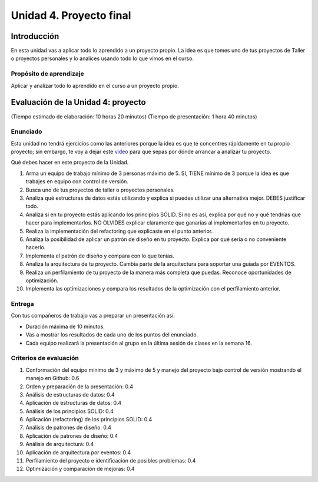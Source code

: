 Unidad 4. Proyecto final
========================================

Introducción
--------------

En esta unidad vas a aplicar todo lo aprendido a un proyecto propio. La idea 
es que tomes uno de tus proyectos de Taller o proyectos personales y lo 
analices usando todo lo que vimos en el curso.


Propósito de aprendizaje
***************************

Aplicar y analizar todo lo aprendido en el curso a un proyecto propio. 

Evaluación de la Unidad 4: proyecto
-------------------------------------
(Tiempo estimado de elaboración: 10 horas 20 minutos)
(Tiempo de presentación: 1 hora 40 minutos)

Enunciado
***********

Esta unidad no tendrá ejercicios como las anteriores porque la idea es que 
te concentres rápidamente en tu propio proyecto; sin embargo, te voy a dejar este  
`video <https://youtu.be/FBSxvCEthfg>`__ para que sepas por dónde arrancar a analizar 
tu proyecto.


Qué debes hacer en este proyecto de la Unidad.

#. Arma un equipo de trabajo mínimo de 3 personas máximo de 5. SI, TIENE 
   mínimo de 3 porque la idea es que trabajes en equipo con control de versión.
#. Busca uno de tus proyectos de taller o proyectos personales.
#. Analiza qué estructuras de datos estás utilizando y explica si 
   puedes utilizar una alternativa mejor. DEBES justificar todo.
#. Analiza si en tu proyecto estás aplicando los principios SOLID. 
   Si no es así, explica por qué no y qué tendrías que hacer para 
   implementarlos. NO OLVIDES explicar claramente que ganarías al 
   implementarlos en tu proyecto.
#. Realiza la implementación del refactoring que explicaste en el punto 
   anterior.
#. Analiza la posibilidad de aplicar un patrón de diseño en tu proyecto. 
   Explica por qué sería o no conveniente hacerlo.
#. Implementa el patrón de diseño y compara con lo que tenías.
#. Analiza la arquitectura de tu proyecto. Cambia parte de la arquitectura 
   para soportar una guiada por EVENTOS.
#. Realiza un perfilamiento de tu proyecto de la manera más completa 
   que puedas. Reconoce oportunidades de optimización.
#. Implementa las optimizaciones y compara los resultados de la optimización 
   con el perfilamiento anterior.

Entrega
*********

Con tus compañeros de trabajo vas a preparar un presentación así:

* Duración máxima de 10 minutos.
* Vas a mostrar los resultados de cada uno de los puntos del enunciado.
* Cada equipo realizará la presentación al grupo en la última sesión de 
  clases en la semana 16.

Criterios de evaluación
**************************

#. Conformación del equipo mínimo de 3 y máximo de 5 y manejo 
   del proyecto bajo control de versión mostrando el manejo en Github: 0.6
#. Orden y preparación de la presentación: 0.4
#. Análisis de estructuras de datos: 0.4
#. Aplicación de estructuras de datos: 0.4
#. Análisis de los principios SOLID: 0.4
#. Aplicación (refactoring) de los principios SOLID: 0.4
#. Análisis de patrones de diseño: 0.4
#. Aplicación de patrones de diseño: 0.4
#. Análisis de arquitectura: 0.4
#. Aplicación de arquitectura por eventos: 0.4
#. Perfilamiento del proyecto e identificación de posibles problemas: 0.4
#. Optimización y comparación de mejoras: 0.4

